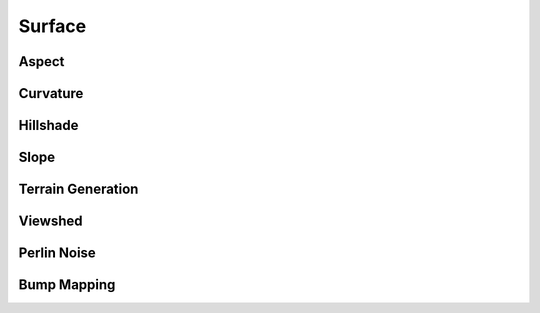 ..  _surface:

*******
Surface
*******

Aspect
======
.. autosummary::
    :toctree: _autosummary

    xrspatial.aspect.aspect

Curvature
=========
.. autosummary::
    :toctree: _autosummary

    xrspatial.curvature.curvature

Hillshade
=========
.. autosummary::
    :toctree: _autosummary

    xrspatial.hillshade.hillshade

Slope
=====
.. autosummary::
    :toctree: _autosummary

    xrspatial.slope.slope

Terrain Generation
==================
.. autosummary::
    :toctree: _autosummary

    xrspatial.terrain.generate_terrain

Viewshed
========
.. autosummary::
    :toctree: _autosummary

    xrspatial.viewshed.viewshed

Perlin Noise
============
.. autosummary::
    :toctree: _autosummary

    xrspatial.perlin.perlin

Bump Mapping
============
.. autosummary::
    :toctree: _autosummary

    xrspatial.bump.bump
